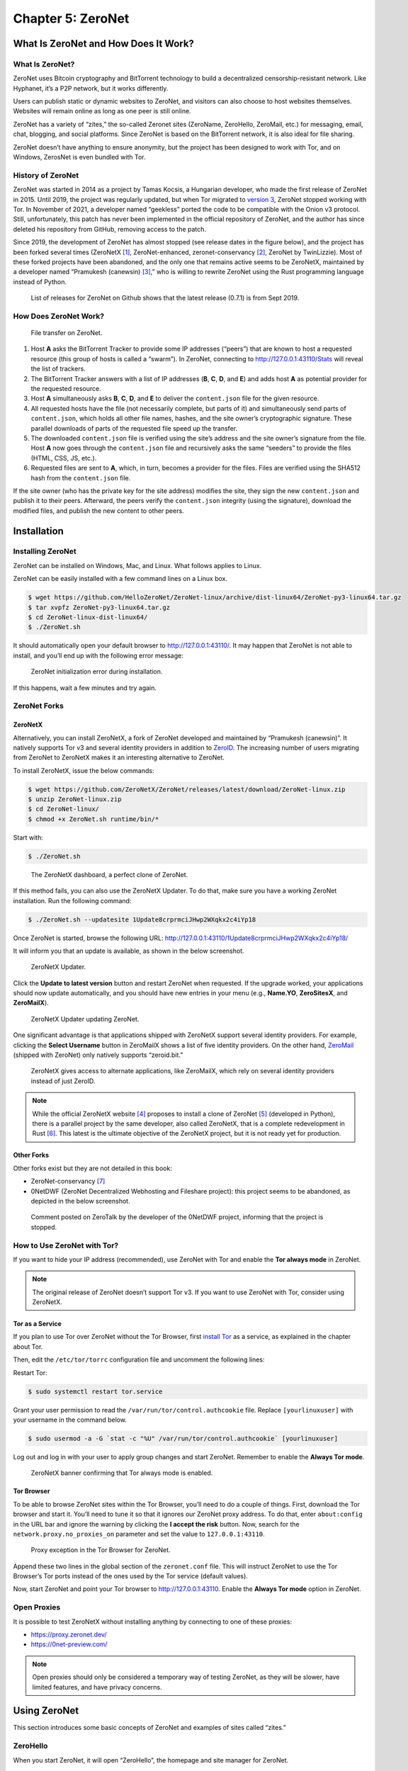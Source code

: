 Chapter 5: ZeroNet
##################

What Is ZeroNet and How Does It Work?
*************************************
What Is ZeroNet?
================
ZeroNet uses Bitcoin cryptography and BitTorrent technology to build a decentralized censorship-resistant network. Like Hyphanet, it’s a P2P network, but it works differently.

Users can publish static or dynamic websites to ZeroNet, and visitors can also choose to host websites themselves. Websites will remain online as long as one peer is still online. 

ZeroNet has a variety of “zites,” the so-called Zeronet sites (ZeroName, ZeroHello, ZeroMail, etc.) for messaging, email, chat, blogging, and social platforms. Since ZeroNet is based on the BitTorrent network, it is also ideal for file sharing.

ZeroNet doesn’t have anything to ensure anonymity, but the project has been designed to work with Tor, and on Windows, ZerosNet is even bundled with Tor.

History of ZeroNet
==================
ZeroNet was started in 2014 as a project by Tamas Kocsis, a Hungarian developer, who made the first release of ZeroNet in 2015. Until 2019, the project was regularly updated, but when Tor migrated to `version 3 <chapter2_tor.html#version>`_, ZeroNet stopped working with Tor. In November of 2021, a developer named “geekless” ported the code to be compatible with the Onion v3 protocol. Still, unfortunately, this patch has never been implemented in the official repository of ZeroNet, and the author has since deleted his repository from GitHub, removing access to the patch.

Since 2019, the development of ZeroNet has almost stopped (see release dates in the figure below), and the project has been forked several times (ZeroNetX [#]_, ZeroNet-enhanced, zeronet-conservancy [#]_, ZeroNet by TwinLizzie). Most of these forked projects have been abandoned, and the only one that remains active seems to be ZeroNetX, maintained by a developer named “Pramukesh (canewsin) [#]_,” who is willing to rewrite ZeroNet using the Rust programming language instead of Python.
 
.. figure:: images/image140.png
   :width: 800
   :alt: List of releases for ZeroNet on Github shows that the latest release (0.7.1) is from Sept 2019
   :class: with-border

   List of releases for ZeroNet on Github shows that the latest release (0.7.1) is from Sept 2019.

How Does ZeroNet Work?
======================

.. figure:: images/image141.png
   :width: 600
   :alt: File transfer on ZeroNet

   File transfer on ZeroNet.

1.	Host **A** asks the BitTorrent Tracker to provide some IP addresses (“peers”) that are known to host a requested resource (this group of hosts is called a “swarm”). In ZeroNet, connecting to http://127.0.0.1:43110/Stats will reveal the list of trackers.
2.	The BitTorrent Tracker answers with a list of IP addresses (**B**, **C**, **D**, and **E**) and adds host **A** as potential provider for the requested resource.
3.	Host **A** simultaneously asks **B**, **C**, **D**, and **E** to deliver the ``content.json`` file for the given resource.
4.	All requested hosts have the file (not necessarily complete, but parts of it) and simultaneously send parts of ``content.json``, which holds all other file names, hashes, and the site owner’s cryptographic signature. These parallel downloads of parts of the requested file speed up the transfer.
5.	The downloaded ``content.json`` file is verified using the site’s address and the site owner’s signature from the file. Host **A** now goes through the ``content.json`` file and recursively asks the same “seeders” to provide the files (HTML, CSS, JS, etc.).
6.	Requested files are sent to **A**, which, in turn, becomes a provider for the files. Files are verified using the SHA512 hash from the ``content.json`` file.

If the site owner (who has the private key for the site address) modifies the site, they sign the new ``content.json`` and publish it to their peers. Afterward, the peers verify the ``content.json`` integrity (using the signature), download the modified files, and publish the new content to other peers.

Installation
************
Installing ZeroNet
==================
ZeroNet can be installed on Windows, Mac, and Linux. What follows applies to Linux.

ZeroNet can be easily installed with a few command lines on a Linux box.

.. code-block::

   $ wget https://github.com/HelloZeroNet/ZeroNet-linux/archive/dist-linux64/ZeroNet-py3-linux64.tar.gz
   $ tar xvpfz ZeroNet-py3-linux64.tar.gz
   $ cd ZeroNet-linux-dist-linux64/
   $ ./ZeroNet.sh

It should automatically open your default browser to http://127.0.0.1:43110/.
It may happen that ZeroNet is not able to install, and you’ll end up with the following error message:
 
.. figure:: images/image143.png
   :width: 600
   :alt: ZeroNet initialization error during installation
   :class: with-border

   ZeroNet initialization error during installation.

If this happens, wait a few minutes and try again.

ZeroNet Forks
=============
ZeroNetX
--------
Alternatively, you can install ZeroNetX, a fork of ZeroNet developed and maintained by “Pramukesh (canewsin)”. It natively supports Tor v3 and several identity providers in addition to `ZeroID <#id20>`_. The increasing number of users migrating from ZeroNet to ZeroNetX makes it an interesting alternative to ZeroNet.

To install ZeroNetX, issue the below commands:

.. code-block::

	$ wget https://github.com/ZeroNetX/ZeroNet/releases/latest/download/ZeroNet-linux.zip
	$ unzip ZeroNet-linux.zip
	$ cd ZeroNet-linux/
	$ chmod +x ZeroNet.sh runtime/bin/*

Start with:

.. code-block::

	$ ./ZeroNet.sh
 
.. figure:: images/image144.png
   :width: 800
   :alt: The ZeroNetX dashboard, a perfect clone of ZeroNet
   :class: with-border

   The ZeroNetX dashboard, a perfect clone of ZeroNet.

If this method fails, you can also use the ZeroNetX Updater. To do that, make sure you have a working ZeroNet installation. Run the following command:

.. code-block::

	$ ./ZeroNet.sh --updatesite 1Update8crprmciJHwp2WXqkx2c4iYp18

Once ZeroNet is started, browse the following URL: http://127.0.0.1:43110/1Update8crprmciJHwp2WXqkx2c4iYp18/

It will inform you that an update is available, as shown in the below screenshot.
 
.. figure:: images/image145.png
   :width: 350
   :alt: ZeroNetX Updater
   :class: with-border

   ZeroNetX Updater.

Click the **Update to latest version** button and restart ZeroNet when requested. If the upgrade worked, your applications should now update automatically, and you should have new entries in your menu (e.g., **Name.YO**, **ZeroSitesX**, and **ZeroMailX**).
 
.. figure:: images/image146.png
   :width: 400
   :alt: ZeroNetX Updater updating ZeroNet
   :class: with-border

   ZeroNetX Updater updating ZeroNet.

One significant advantage is that applications shipped with ZeroNetX support several identity providers. For example, clicking the **Select Username** button in ZeroMailX shows a list of five identity providers. On the other hand, `ZeroMail <#id24>`_ (shipped with ZeroNet) only natively supports “zeroid.bit.”
 
.. figure:: images/image147.png
   :width: 800
   :alt: ZeroNetX gives access to alternate applications, like ZeroMailX, which rely on several identity providers instead of just ZeroID
   :class: with-border

   ZeroNetX gives access to alternate applications, like ZeroMailX, which rely on several identity providers instead of just ZeroID.

.. note::

	While the official ZeroNetX website [#]_ proposes to install a clone of ZeroNet [#]_ (developed in Python), there is a parallel project by the same developer, also called ZeroNetX, that is a complete redevelopment in Rust [#]_. This latest is the ultimate objective of the ZeroNetX project, but it is not ready yet for production.

Other Forks
-----------
Other forks exist but they are not detailed in this book:

- ZeroNet-conservancy [#]_
- 0NetDWF (ZeroNet Decentralized Webhosting and Fileshare project): this project seems to be abandoned, as depicted in the below screenshot.
 
.. figure:: images/image148.png
   :width: 800
   :alt: Comment posted on ZeroTalk by the developer of the 0NetDWF project
   :class: with-border

   Comment posted on ZeroTalk by the developer of the 0NetDWF project, informing that the project is stopped.

How to Use ZeroNet with Tor?
============================
If you want to hide your IP address (recommended), use ZeroNet with Tor and enable the **Tor always mode** in ZeroNet.

.. note::

	The original release of ZeroNet doesn’t support Tor v3. If you want to use ZeroNet with Tor, consider using ZeroNetX.

Tor as a Service
----------------
If you plan to use Tor over ZeroNet without the Tor Browser, first `install Tor <chapter2_tor.html#packages>`_ as a service, as explained in the chapter about Tor.

Then, edit the ``/etc/tor/torrc`` configuration file and uncomment the following lines:

.. code-block::
	:caption: ``/etc/tor/torrc`` (extract)
	
	ControlPort 9051
	CookieAuthentication 1

Restart Tor:

.. code-block::

	$ sudo systemctl restart tor.service

Grant your user permission to read the ``/var/run/tor/control.authcookie`` file. Replace ``[yourlinuxuser]`` with your username in the command below.

.. code-block::

	$ sudo usermod -a -G `stat -c "%U" /var/run/tor/control.authcookie` [yourlinuxuser]

Log out and log in with your user to apply group changes and start ZeroNet. Remember to enable the **Always Tor mode**.
 
.. figure:: images/image149.png
	:width: 800
	:alt: ZeroNetX banner confirming that Tor always mode is enabled
	:class: with-border

	ZeroNetX banner confirming that Tor always mode is enabled.

Tor Browser
-----------
To be able to browse ZeroNet sites within the Tor Browser, you’ll need to do a couple of things.
First, download the Tor browser and start it. You’ll need to tune it so that it ignores our ZeroNet proxy address. To do that, enter ``about:config`` in the URL bar and ignore the warning by clicking the **I accept the risk** button. Now, search for the ``network.proxy.no_proxies_on`` parameter and set the value to ``127.0.0.1:43110``.
 
.. figure:: images/image150.png
	:width: 800
	:alt: Proxy exception in the Tor Browser for ZeroNet
	:class: with-border

	Proxy exception in the Tor Browser for ZeroNet.

Append these two lines in the global section of the ``zeronet.conf`` file. This will instruct ZeroNet to use the Tor Browser’s Tor ports instead of the ones used by the Tor service (default values).

.. code-block::
	:caption: ``zeronet.conf`` (extract)
	
	tor_controller = 127.0.0.1:9151
	tor_proxy = 127.0.0.1:9150
	open_browser = ""

Now, start ZeroNet and point your Tor browser to http://127.0.0.1:43110. Enable the **Always Tor mode** option in ZeroNet.

Open Proxies
============
It is possible to test ZeroNetX without installing anything by connecting to one of these proxies:

- https://proxy.zeronet.dev/
- https://0net-preview.com/

.. note::

	Open proxies should only be considered a temporary way of testing ZeroNet, as they will be slower, have limited features, and have privacy concerns.

Using ZeroNet
*************
This section introduces some basic concepts of ZeroNet and examples of sites called “zites.”

ZeroHello
=========
When you start ZeroNet, it will open “ZeroHello”, the homepage and site manager for ZeroNet.
 
.. figure:: images/image151.png
	:width: 800
	:alt: ZeroHello, the home page and visited site manager for ZeroNet
	:class: with-border

	ZeroHello, the home page and visited site manager for ZeroNet.

.. note::

	On ZeroNetX, the home page is called “Dashboard” instead of “ZeroHello,” but it has a similar look, as shown in the screenshot below.
 
	.. figure:: images/image152.png
		:width: 800
		:alt: the home page in ZeroNetX
		:class: with-border

		"Dashboard," the home page in ZeroNetX.

You can access configuration options by clicking on the three dots on the right side of the ZeroNet logo (update all sites, configure ZeroNet, change the theme, mute users or sites, create a new site, etc.).

.. figure:: images/image153.png
	:width: 400
	:alt: ZeroNet options menu in ZeroHello
	:class: with-border

	ZeroNet options menu in ZeroHello.

The default view (the “sites” tab) shows a list of sites you have visited and are now sharing with others. Moving your mouse over a site title will reveal a three-dot icon on the right side of the title. The figure below shows the options available from the menu.
 
.. figure:: images/image154.png
	:width: 400
	:alt: Contextual menu for visited sites in ZeroHello
	:class: with-border

	Contextual menu for visited sites in ZeroHello.

Each time you visit a new site, it will be added to your ZeroHello list of sites, which you will share with other visitors. ZeroHello will also update sites you have already visited. The bell icon at the right of the site name indicates that some files must be updated.
 
.. figure:: images/image155.png
	:width: 400
	:alt: ZeroHello is automatically updating sites that have been updated since you last visited them
	:class: with-border

	ZeroHello is automatically updating sites that have been updated since you last visited them.

Directories
===========
To familiarize yourself with ZeroNet, the best approach is to pick some sites from directories, some of which are listed below.

- **Awesome-ZeroNet** [#]_: This is a GitHub repository containing many addresses available on ZeroNet in several categories (search engines, indexes, chat rooms, forums, mail providers, etc.).
- **ZeroSites** [#]_ proposes a list of pages sorted by categories (blogs, services, forums, news, politics, etc.). On ZeroNetX, the site is called “ZeroSitesX [#]_.”
- **ZeroName** [#]_ is an alphabetic list of zites.
- **ZeroWiki** [#]_ proposes a list of pages sorted by categories (blogs, chat, discussion, file sharing, games, etc.).
 
.. figure:: images/image156.png
	:width: 800
	:alt: ZeroSites on ZeroNet
	:class: with-border

	ZeroSites on ZeroNet.

.. figure:: images/image157.png
	:width: 800
	:alt: ZeroWiki on ZeroNet
	:class: with-border

	ZeroWiki on ZeroNet.

Search Engines
==============
Below is a list of some search engines in alphabetic order:

- **Bwoi/RVRE** [#]_ is a search engine written by LetsRaceBwoi at bwoi.bit. At the time of this writing, the search engine claimed to index 1,769 sites.
- **Dream Search** [#]_ is the most data-scanning search engine yet still fast and light. You can search for thousands of the most popular links.
- **Kaffiene** [#]_ indexes more than 4,183 sites at the time of writing. Kaffiene seems to be a reference, as several other search engines are based on It (e.g., KidSearch, ZeroSearch).
- **KidSearch** [#]_ is a search engine with curated content based on Kaffiene.
- **Snifferdog** [#]_ is a search engine that integrates many other search engines to combine more search results.
- **ZeroSearch** [#]_ is a search engine based on Kaffiene.
- **Zoogle Zearch** [#]_. 
 
.. figure:: images/image158.png
	:width: 800
	:alt: DreamSearch search engine on ZeroNet
	:class: with-border

	DreamSearch search engine on ZeroNet.

.. figure:: images/image159.png
	:width: 600
	:alt: Kaffiene search engine on ZeroNet
	:class: with-border

	Kaffiene search engine on ZeroNet.

ZeroID
======
ZeroID is a key application since it is the leading identity provider in ZeroNet, and many applications rely on it. For this reason, it is essential that you first create an identity. Register a new identity by clicking on the “Register” button from any application requiring identification or directly with this address:  http://127.0.0.1:43110/zeroid.bit.
 
.. figure:: images/image160.png
	:width: 800
	:alt: The ZeroID site in ZeroNet
	:class: with-border

	The ZeroID site in ZeroNet.

When prompted, click the “Get auth cert” button and enter a username. An automatic control will let you know if this username has already been taken. Your request will be approved soon, so stay on the page until you receive a confirmation after you send it.

The service is often overwhelmed, so it may be a bit of a struggle to get an identity. You will likely get an error message (“Error while during request: Forbidden. Please try again later”). If this happens, wait a few hours and try again until it eventually works.

Once you have a new identity, make a backup of it (it’s in the ``./data/users.json`` file) so that you can restore it if needed.

.. note::

	Unlike ZeroNet, which only relies on ZeroID by default [#]_, ZeroNetX natively supports more identity providers, including CryptoID, KaffieID, KxoID, and ZeroVerse.

ZeroBlog
========
ZeroBlog [#]_ is a self-publishing demo blog that allows you to build and publish your blog on ZeroNet by simply cloning the application. To create your blog, install ZeroBlog, click the three dots icon on the right side of the application name, and click the “Clone” option.
 
.. figure:: images/image161.png
	:width: 300
	:alt: To create a blog in ZeroNet, clone the ZeroBlog application
	:class: with-border

	To create a blog in ZeroNet, clone the ZeroBlog application.

.. figure:: images/image162.png
	:width: 800
	:alt: Example of a ZeroBlog
	:class: with-border

	Example of a ZeroBlog.

Once done, ZeroNet will assign a new random address (Identity Address) and create a directory in its ``data`` directory using this identifier. You can modify these files to customize your blog.
 
.. figure:: images/image163.png
	:width: 800
	:alt: The address of a newly created ZeroBlog and the blog’s file structure
	:class: with-border

	The address of a newly created ZeroBlog and the blog’s file structure.

The main files and directories are described below:

- The ``content.json`` file contains the blog’s metadata and lists all files with their respective hashes.
- The ``dbschema.json`` file gives the structure of the SQLite database saved in ``data/zeroblog.db``.
- You can remove the ``data-default`` directory, as it only serves as a template for the ``data`` directory.
- All posts and comments are saved to the ``data/data.json`` file and in the ``zeroblog.db`` SQLite database. The ``data/users/content.json`` file contains the list of identity providers and user permissions.

When the blog’s content changes, it needs to be signed and published, which can be done by clicking the “Sign and publish” button, as shown below.
 
.. figure:: images/image164.png
	:width: 800
	:alt: The “Sign and publish” button in ZeroBlog
	:class: with-border

	The “Sign and publish” button in ZeroBlog.

.. note::

	On ZeroNetX, the application is called Scribe [#]_.

ZeroTalk
========
ZeroTalk is a decentralized P2P demo forum you can easily clone to make your forum.
 
.. figure:: images/image165.png
	:width: 800
	:alt: The ZeroTalk site in ZeroNet
	:class: with-border

	The ZeroTalk site in ZeroNet.

.. note::

	In ZeroNetX, the equivalent application is named ThreadIt

ZeroMail
========
ZeroMail is an end-to-end encrypted, distributed P2P messaging site.

When you first visit the site, it adds your public key to your data file. At that point, anyone can send you a message. ZeroMail downloads messages from all users, but you can only decrypt your messages.
 
.. figure:: images/image166.png
	:width: 800
	:alt: The ZeroMail site in ZeroNet
	:class: with-border

	The ZeroMail site in ZeroNet.

.. note::

	In ZeroNetX, you can use ZeroMailX, which supports several identity providers.

ZeroMe
======
ZeroMe is a decentralized, X-like P2P social network. All posts and comments are broken down into separate hubs (KaffieHub, Moon Hub, etc.). ZeroMe relies on the MergerSite plugin [#]_ to aggregate all subscribed feeds into a single page, within the ZeroMe application.
 
.. figure:: images/image167.png
	:width: 800
	:alt: The ZeroMe site in ZeroNet
	:class: with-border

	The ZeroMe site in ZeroNet.
	
When you first connect, you must identify yourself using one of the supported identity providers and then create a profile. You’ll be asked to choose a hub where your profile will be stored. A hub is the place where your profile and posts will be stored. No matter which one you choose, the content will be the same, and you’ll be able to join any user, including those not on the same hub. The difference is mainly in the storage space.
 
.. figure:: images/image168.png
	:width: 800
	:alt: Available default hubs in ZeroMe
	:class: with-border

	Available default hubs in ZeroMe.

.. note::

	ZeroMe already has a list of hubs by default [#]_, but you can add more by clicking on the addresses referenced on ZeroWiki (ZeroMe Hubs section).

How to Create a Zite?
*********************
Build Your Site
===============
In ZeroNet, sites are called “zites”. Zites can be static or dynamic, but because ZeroNet has no client/server architecture, dynamic sites work differently from what you use on the clearnet.

Build a Static Zite
-------------------
You should start by creating a static site, as it requires less knowledge than creating a dynamic one.

To create a new site from scratch, click on the three dots at the right of the ZeroNet icon and select "Create new, empty site" from the menu.
 
.. figure:: images/image169.png
	:width: 350
	:alt: Create a new empty site from ZeroHello in ZeroNet
	:class: with-border

	Create a new empty site from ZeroHello in ZeroNet.

ZeroNet will redirect you to an address that it has created, as shown below.
 
.. figure:: images/image170.png
	:width: 700
	:alt: The empty site created in ZeroNet
	:class: with-border

	The empty site created in ZeroNet.

You can find and modify your site’s content in the data/[yourpageaddress] directory, automatically created by ZeroNet, where you will find the following structure:

.. code-block::

	./data/1MDewwyt6QDnhgePgq6PjS9QBs1M1iH29X
	├── content.json
	├── index.html
	└── js
	    └── ZeroFrame.js

It’s up to you to add folders to organize your website, but leave the ``content.json`` file.

Building a Dynamic Zite
-----------------------
There are no servers on ZeroNet, so sites don’t rely on languages like PHP, Python, or Ruby. Instead, one can create dynamic content using ZeroNet’s API (called “ZeroFrame”), JavaScript (or “CoffeeScript”), and an SQLite database.

You can either clone an existing site (e.g., ZeroBlog) or create an empty site.

Building a dynamic zite is complex, but helpful resources and examples are available on ZeroNet. For example, you could start by reading the following documentation.

- http://127.0.0.1:43110/1DocsYf2tZVVMEMJFHiDsppmFicZCWkVv1/site_development/getting_started/
- http://127.0.0.1:43110/Blog.ZeroNetwork.bit/?Post:99:ZeroChat+tutorial

Publish Your Zite
=================
Before you publish your zite, make sure you have a port open [#]_. To be sure what port number should be open, connect to http://127.0.0.1:43110/Config and use or modify the port associated to the “File server port” parameter.
 
.. figure:: images/image171.png
	:width: 800
	:alt: Port status in ZeroNetX
	:class: with-border

	Port status in ZeroNetX.

Once you are ready to publish your zite, open it in ZeroNet, drag the top right “0” button to the left, modify the site title and description, and press the “Sign and publish” button.
 
.. figure:: images/image172.png
	:width: 800
	:alt: Sign and publish your new site in ZeroNet
	:class: with-border

	Sign and publish your new site in ZeroNet.

Register a “.bit” Domain
========================
To make it easier for users to find your zite, you can optionally register a “.bit” domain by buying it with namecoins with the namecoin software [#]_. You will be your registrar using the namecoin software. The fee consists of two parts: the registration fee plus the transaction fee (as for every transaction).

There are also alternatives to namecoin: domaincoin.net, peername.com, and dotbit.me.

Adding Your Zite to Directories
===============================
The best way to make your zite visible to other users is to announce it to directories (e.g., ZeroName, ZeroSites, etc.).
 
.. figure:: images/image173.png
	:width: 800
	:alt: Submitting a newly created zite on ZeroSites
	:class: with-border

	Submitting a newly created zite on ZeroSites.

Thoughts about ZeroNet
**********************
Because of its design, ZeroNet can quickly require a significant amount of disk space, as the sites you’re visiting are cached locally to be served for others who are also visiting the sites. Unlike Hyphanet, where only blocks of data are copied, ZeroNet makes an entire copy of the sites you’re visiting, which may involve complete databases or files owned by other users.
 
.. figure:: images/image174.png
	:width: 800
	:alt: The SQLite database of ZeroBlog can be read from the cache
	:class: with-border

	The SQLite database of ZeroBlog can be read from the cache.

ZeroNet heavily relies on ZeroID as an identity provider. Still, the site is often overwhelmed and refuses to provide any new identity, pretending the username already exists, or because of too many requests from the same IP address in a short period. Several other identity providers (e.g., CryptoID, KaffieID) exist, but only a few services on ZeroNet support them, and you will need to add them as trusted providers manually. ZeroNetX, on the other hand, addresses this issue and proposes several forked copies of the services (ZeroSiteX, ZeroMailX, ZeroTalk++, etc.) that natively support these alternate identity providers. Because it’s almost impossible to create a new identity on the legacy ZeroNet identity provider (ZeroID), most users will likely migrate to forked versions of ZeroNet (e.g., ZeroNetX).

Anonymity is only supported when ZeroNet is used in conjunction with the Tor network, but the latest release of ZeroNet doesn’t support Tor v3. On the other hand, ZeroNet forks (including ZeroNetX) natively support Tor v3 and appear to be a much easier alternative.

ZeroNet seems to have fewer peers than Hyphanet, making it less reliable.

The existence of proxies [#]_ (e.g. https://0net-preview.com, https://0net-proxy.pl) to access ZeroNet from the clearnet is a mistake because this is against what defines a darknet.
 
.. figure:: images/image175.png
	:width: 800
	:alt: Example of Zeronet proxy to access ZeroNet from the clearnet
	:class: with-border

	Example of Zeronet proxy to access ZeroNet from the clearnet.

The ZeroNet project has not been updated for a while and is even considered by some long-time users as a proof-of-concept (the author of the Horizon search engine himself has abandoned his project for the reasons mentioned above).

That said, from a personal experience, I found that ZeroNet pages downloaded way faster (because it relies on BitTorrent) than on Hyphanet, and the interface is very user-friendly. 

-----

.. [#] https://zeronet.dev
.. [#] https://github.com/zeronet-conservancy/zeronet-conservancy
.. [#] https://github.com/canewsin
.. [#] https://zeronet.dev/
.. [#] https://github.com/ZeroNetX/ZeroNet
.. [#] https://github.com/ZeroNetX/zeronet-rs
.. [#] https://github.com/zeronet-conservancy/zeronet-conservancy
.. [#] https://github.com/zolagonano/awesome-zeronet
.. [#] http://127.0.0.1:43110/Sites.ZeroNetwork.bit/
.. [#] http://127.0.0.1:43110/ Sites.ZeroNetX.bit
.. [#] http://127.0.0.1:43110/1Name2NXVi1RDPDgf5617UoW7xA6YrhM9F/
.. [#] http://127.0.0.1:43110/138R53t3ZW7KDfSfxVpWUsMXgwUnsDNXLP/
.. [#] http://127.0.0.1:43110/bwoi.bit/
.. [#] http://127.0.0.1:43110/1JBFNPrAGp1nQX6RsAN6oRqCfvtoeWoion
.. [#] http://127.0.0.1:43110/kaffiene.bit/
.. [#] http://127.0.0.1:43110/kidsearch.bit/
.. [#] http://127.0.0.1:43110/19X5gH4DnWFGhjYCxHzun9BYmCJvBsHjgc
.. [#] http://127.0.0.1:43110/zerosearch.bit
.. [#] http://127.0.0.1:43110/13EYKqmPpwzBU4iaQq9Y4vfVMgj8dHeLkc
.. [#] It is possible to install other identity providers on ZeroNet, but it has to be done manually.
.. [#] http://127.0.0.1:43110/Blog.ZeroNetwork.bit/
.. [#] http://127.0.0.1:43110/Blog.ZeroNetX.bit
.. [#] https://github.com/HelloZeroNet/ZeroNet/tree/py3/plugins/MergerSite
.. [#] http://127.0.0.1/me.zeronetwork.bit/?Create+profile
.. [#] Create a firewall rule or use uPnP.
.. [#] https://www.namecoin.org/download/
.. [#] An updated list is available from the ZeroNet network at this URI: http://127.0.0.1:43110/138R53t3ZW7KDfSfxVpWUsMXgwUnsDNXLP/?Page:proxies